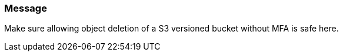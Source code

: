 === Message

Make sure allowing object deletion of a S3 versioned bucket without MFA is safe here.

